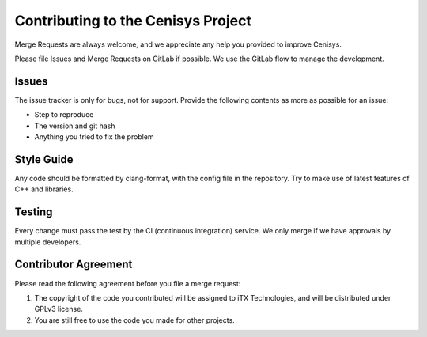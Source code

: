 Contributing to the Cenisys Project
===================================

Merge Requests are always welcome, and we appreciate any help you provided to improve Cenisys.

Please file Issues and Merge Requests on GitLab if possible. We use the GitLab flow to manage the development.

Issues
------

The issue tracker is only for bugs, not for support. Provide the following contents as more as possible for an issue:

- Step to reproduce
- The version and git hash
- Anything you tried to fix the problem

Style Guide
-----------

Any code should be formatted by clang-format, with the config file in the repository.
Try to make use of latest features of C++ and libraries.

Testing
-------

Every change must pass the test by the CI (continuous integration) service. We only merge if we have approvals by multiple developers.

Contributor Agreement
---------------------

Please read the following agreement before you file a merge request:

1) The copyright of the code you contributed will be assigned to iTX Technologies, and will be distributed under GPLv3 license.
2) You are still free to use the code you made for other projects.
